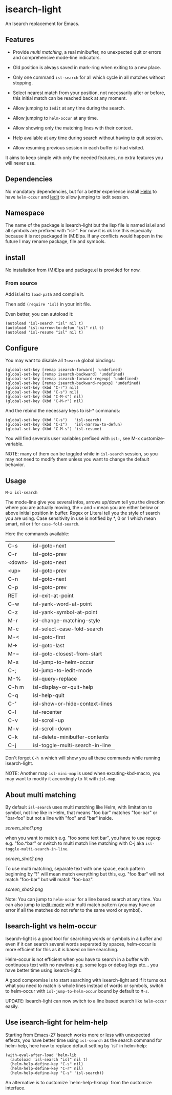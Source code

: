 * isearch-light

An Isearch replacement for Emacs.

** Features

- Provide [[About multi matching][multi matching]], a real minibuffer, no unexpected quit or
  errors and comprehensive mode-line indicators.

- Old position is always saved in mark-ring when exiting to a new place.

- Only one command =isl-search= for all which cycle in all matches
  without stopping.

- Select nearest match from your position, not necessarily after or
  before, this initial match can be reached back at any moment.

- Allow jumping to =Iedit= at any time during the search.

- Allow jumping to =helm-occur= at any time.

- Allow showing only the matching lines with their context.

- Help available at any time during search without having to quit
  session.

- Allow resuming previous session in each buffer isl had visited.

It aims to keep simple with only the needed features, no extra
features you will never use.

** Dependencies

No mandatory dependencies, but for a better experience install [[https://github.com/emacs-helm/helm][Helm]] to
have =helm-occur= and [[https://github.com/victorhge/iedit][Iedit]] to allow jumping to iedit session.

** Namespace

The name of the package is Isearch-light but the lisp file is named
isl.el and all symbols are prefixed with "isl-". For now it is ok like
this especially because it is not packaged in (M)Elpa. If any
conflicts would happen in the future I may rename package, file and symbols.

** install

No installation from (M)Elpa and package.el is provided for now.

*** From source

Add isl.el to =load-path= and compile it.

Then add =(require 'isl)= in your init file.

Even better, you can autoload it:

#+begin_src elisp
    (autoload 'isl-search "isl" nil t)
    (autoload 'isl-narrow-to-defun "isl" nil t)
    (autoload 'isl-resume "isl" nil t)
#+end_src

** Configure

You may want to disable all =Isearch= global bindings:

#+begin_src elisp
    (global-set-key [remap isearch-forward] 'undefined)
    (global-set-key [remap isearch-backward] 'undefined)
    (global-set-key [remap isearch-forward-regexp] 'undefined)
    (global-set-key [remap isearch-backward-regexp] 'undefined)
    (global-set-key (kbd "C-r") nil)
    (global-set-key (kbd "C-s") nil)
    (global-set-key (kbd "C-M-s") nil)
    (global-set-key (kbd "C-M-r") nil)
#+end_src

And the rebind the necessary keys to isl-* commands:

#+begin_src elisp
    (global-set-key (kbd "C-s")   'isl-search)
    (global-set-key (kbd "C-z")   'isl-narrow-to-defun)
    (global-set-key (kbd "C-M-s") 'isl-resume)
#+end_src

You will find severals user variables prefixed with =isl-=, see M-x customize-variable.

NOTE: many of them can be toggled while in =isl-search= session, so
you may not need to modify them unless you want to change the default
behavior.

** Usage

=M-x isl-search=

The mode-line give you several infos, arrows up/down tell you the
direction where you are actually moving, the =>= and =<= mean you are
either below or above initial position in buffer. Regex or Literal
tell you the style of search you are using. Case sensitivity in use is
notified by *, 0 or 1 which mean smart, nil or t for =case-fold-search=.

Here the commands available:

| C-s    | isl-goto-next                   |
| C-r    | isl-goto-prev                   |
| <down> | isl-goto-next                   |
| <up>   | isl-goto-prev                   |
| C-n    | isl-goto-next                   |
| C-p    | isl-goto-prev                   |
| RET    | isl-exit-at-point               |
| C-w    | isl-yank-word-at-point          |
| C-z    | isl-yank-symbol-at-point        |
| M-r    | isl-change-matching-style       |
| M-c    | isl-select-case-fold-search     |
| M-<    | isl-goto-first                  |
| M->    | isl-goto-last                   |
| M-=    | isl-goto-closest-from-start     |
| M-s    | isl-jump-to-helm-occur          |
| C-;    | isl-jump-to-iedit-mode          |
| M-%    | isl-query-replace               |
| C-h m  | isl-display-or-quit-help        |
| C-q    | isl-help-quit                   |
| C-'    | isl-show-or-hide-context-lines  |
| C-l    | isl-recenter                    |
| C-v    | isl-scroll-up                   |
| M-v    | isl-scroll-down                 |
| C-k    | isl-delete-minibuffer-contents  |
| C-j    | isl-toggle-multi-search-in-line |

Don't forget =C-h m= which will show you all these commands while
running isearch-light.

NOTE:  Another map =isl-mini-map= is used when excuting-kbd-macro, you may
want to modify it accordingly to fit with =isl-map=.

** About multi matching

By default =isl-search= uses multi matching like Helm, with limitation
to symbol, not line like in Helm, that means "foo bar" matches
"foo-bar" or "bar-foo" but not a line with "foo" and "bar" inside.

[[screen_shot1.png]]

when you want to match e.g. "foo some text bar",
you have to use regexp e.g. "foo.*bar" or switch to multi match line
matching with C-j aka =isl-toggle-multi-search-in-line=.

[[screen_shot2.png]]

To use multi matching, separate text with one space, each pattern
beginning by "!" will mean match everything but this, e.g. "foo !bar"
will not match "foo-bar" but will match "foo-baz".

[[screen_shot3.png]]

Note: You can jump to =helm-occur= for a line based search at any time.
You can also jump to [[https://github.com/victorhge/iedit][iedit-mode]] with multi match pattern (you may have
an error if all the matches do not refer to the same word or symbol).

** Isearch-light vs helm-occur

Isearch-light is a good tool for searching words or symbols in a
buffer and even if it can search several words separated by spaces,
helm-occur is more efficient for this as it is based on line searching.

Helm-occur is not efficient when you have to search in a buffer with
continuous text with no newlines e.g. some logs or debug logs
etc... you have better time using isearch-light.

A good compromise is to start searching with isearch-light and if it
turns out what you need to match is whole lines instead of words or
symbols, switch to helm-occur with =isl-jump-to-helm-occur= bound by
default to =M-s=.

UPDATE: Isearch-light can now switch to a line based search like
=helm-occur= easily.

** Use isearch-light for helm-help

Starting from Emacs-27 Isearch works more or less with unexpected
effects, you have better time using =isl-search= as the search command for
helm-help, here how to replace default setting by `isl` in helm-help:

#+begin_src elisp
    (with-eval-after-load 'helm-lib
      (autoload 'isl-search "isl" nil t)
      (helm-help-define-key "C-s" nil)
      (helm-help-define-key "C-r" nil)
      (helm-help-define-key "C-s" 'isl-search))    
#+end_src

An alternative is to customize `helm-help-hkmap` from the customize interface.


